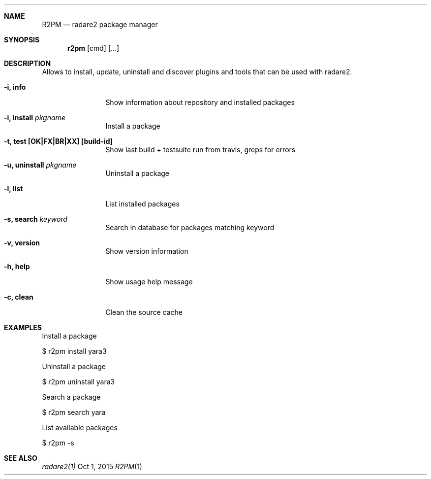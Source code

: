 .Dd Oct 1, 2015
.Dt R2PM 1
.Sh NAME
.Nm R2PM
.Nd radare2 package manager
.Sh SYNOPSIS
.Nm r2pm
.Op cmd
.Op ...
.Sh DESCRIPTION
Allows to install, update, uninstall and discover plugins and tools that can be used with radare2.
.Bl -tag -width Fl
.It Fl i, Cm info
Show information about repository and installed packages
.It Fl i, Cm install Ar pkgname
Install a package
.It Fl t, Cm test [OK|FX|BR|XX] Cm [build-id]
Show last build + testsuite run from travis, greps for errors
.It Fl u, Cm uninstall Ar pkgname
Uninstall a package
.It Fl l, Cm list
List installed packages
.It Fl s, Cm search Ar keyword
Search in database for packages matching keyword
.It Fl v, Cm version
Show version information
.It Fl h, Cm help
Show usage help message
.It Fl c, Cm clean
Clean the source cache
.El
.Sh EXAMPLES
.Pp
Install a package
.Pp
  $ r2pm install yara3
.Pp
Uninstall a package
.Pp
  $ r2pm uninstall yara3
.Pp
Search a package
.Pp
  $ r2pm search yara
.Pp
List available packages
.Pp
  $ r2pm -s
.Sh SEE ALSO
.Pp
.Xr radare2(1)

